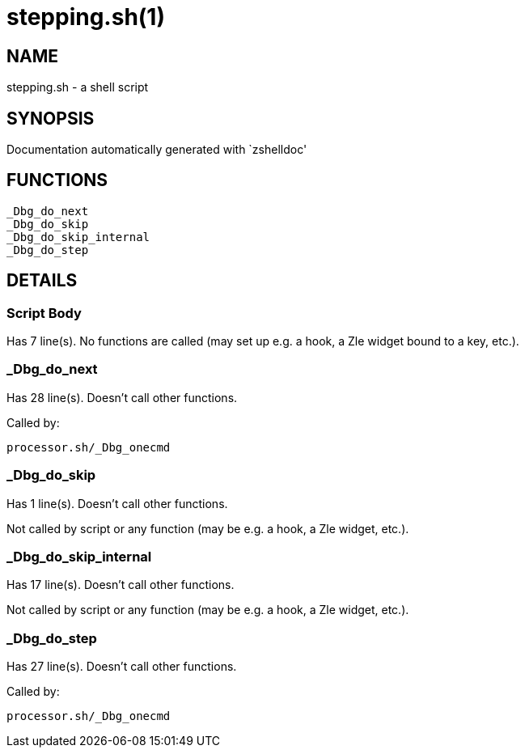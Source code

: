 stepping.sh(1)
==============
:compat-mode!:

NAME
----
stepping.sh - a shell script

SYNOPSIS
--------
Documentation automatically generated with `zshelldoc'

FUNCTIONS
---------

 _Dbg_do_next
 _Dbg_do_skip
 _Dbg_do_skip_internal
 _Dbg_do_step

DETAILS
-------

Script Body
~~~~~~~~~~~

Has 7 line(s). No functions are called (may set up e.g. a hook, a Zle widget bound to a key, etc.).

_Dbg_do_next
~~~~~~~~~~~~

Has 28 line(s). Doesn't call other functions.

Called by:

 processor.sh/_Dbg_onecmd

_Dbg_do_skip
~~~~~~~~~~~~

Has 1 line(s). Doesn't call other functions.

Not called by script or any function (may be e.g. a hook, a Zle widget, etc.).

_Dbg_do_skip_internal
~~~~~~~~~~~~~~~~~~~~~

Has 17 line(s). Doesn't call other functions.

Not called by script or any function (may be e.g. a hook, a Zle widget, etc.).

_Dbg_do_step
~~~~~~~~~~~~

Has 27 line(s). Doesn't call other functions.

Called by:

 processor.sh/_Dbg_onecmd

